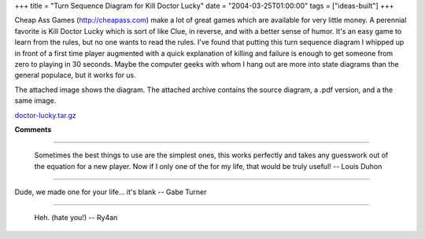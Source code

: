 +++
title = "Turn Sequence Diagram for Kill Doctor Lucky"
date = "2004-03-25T01:00:00"
tags = ["ideas-built"]
+++



Cheap Ass Games (http://cheapass.com) make a lot of great games which are available for very little money.  A perennial favorite is Kill Doctor Lucky which is sort of like Clue, in reverse, and with a better sense of humor.  It's an easy game to learn from the rules, but no one wants to read the rules.  I've found that putting this turn sequence diagram I whipped up in front of a first time player augmented with a quick explanation of killing and failure is enough to get someone from zero to playing in 30 seconds.  Maybe the computer geeks with whom I hang out are more into state diagrams than the general populace, but it works for us.

The attached image shows the diagram.  The attached archive contains the source diagram, a .pdf version, and a the same image.

|doctor-lucky.png|

`doctor-lucky.tar.gz`_







.. _doctor-lucky.tar.gz: /unblog/attachments/2004-03-25-doctor-lucky.tar.gz


.. |doctor-lucky.png| image:: /unblog/attachments/2004-03-25-doctor-lucky.png



**Comments**


-------------------------

 Sometimes the best things to use are the simplest ones, this works perfectly and takes any guesswork out of the equation for a new player. Now if I only one of the for my life, that would be truly useful! -- Louis Duhon

-------------------------

Dude, we made one for your life... it's blank -- Gabe Turner

-------------------------

 Heh. (hate you!) -- Ry4an


.. date: 1080194400
.. tags: ideas-built
